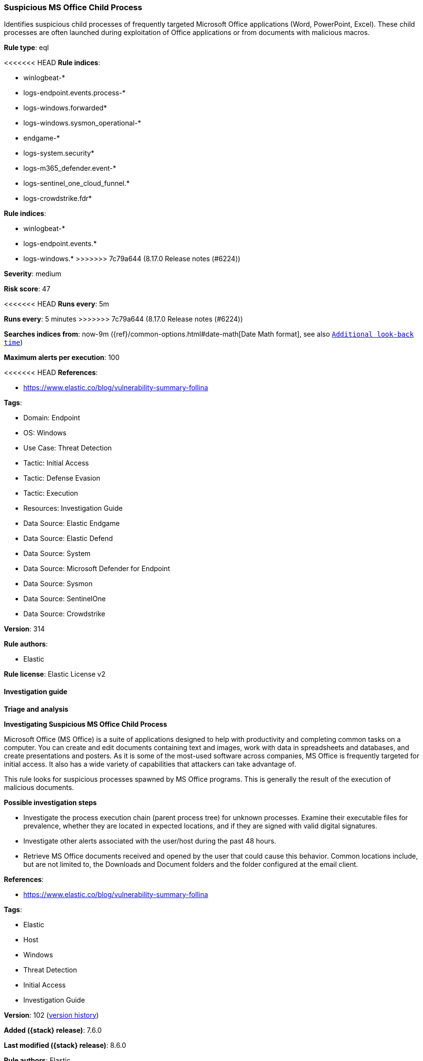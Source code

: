 [[suspicious-ms-office-child-process]]
=== Suspicious MS Office Child Process

Identifies suspicious child processes of frequently targeted Microsoft Office applications (Word, PowerPoint, Excel). These child processes are often launched during exploitation of Office applications or from documents with malicious macros.

*Rule type*: eql

<<<<<<< HEAD
*Rule indices*: 

* winlogbeat-*
* logs-endpoint.events.process-*
* logs-windows.forwarded*
* logs-windows.sysmon_operational-*
* endgame-*
* logs-system.security*
* logs-m365_defender.event-*
* logs-sentinel_one_cloud_funnel.*
* logs-crowdstrike.fdr*
=======
*Rule indices*:

* winlogbeat-*
* logs-endpoint.events.*
* logs-windows.*
>>>>>>> 7c79a644 (8.17.0 Release notes  (#6224))

*Severity*: medium

*Risk score*: 47

<<<<<<< HEAD
*Runs every*: 5m
=======
*Runs every*: 5 minutes
>>>>>>> 7c79a644 (8.17.0 Release notes  (#6224))

*Searches indices from*: now-9m ({ref}/common-options.html#date-math[Date Math format], see also <<rule-schedule, `Additional look-back time`>>)

*Maximum alerts per execution*: 100

<<<<<<< HEAD
*References*: 

* https://www.elastic.co/blog/vulnerability-summary-follina

*Tags*: 

* Domain: Endpoint
* OS: Windows
* Use Case: Threat Detection
* Tactic: Initial Access
* Tactic: Defense Evasion
* Tactic: Execution
* Resources: Investigation Guide
* Data Source: Elastic Endgame
* Data Source: Elastic Defend
* Data Source: System
* Data Source: Microsoft Defender for Endpoint
* Data Source: Sysmon
* Data Source: SentinelOne
* Data Source: Crowdstrike

*Version*: 314

*Rule authors*: 

* Elastic

*Rule license*: Elastic License v2


==== Investigation guide



*Triage and analysis*



*Investigating Suspicious MS Office Child Process*


Microsoft Office (MS Office) is a suite of applications designed to help with productivity and completing common tasks on a computer. You can create and edit documents containing text and images, work with data in spreadsheets and databases, and create presentations and posters. As it is some of the most-used software across companies, MS Office is frequently targeted for initial access. It also has a wide variety of capabilities that attackers can take advantage of.

This rule looks for suspicious processes spawned by MS Office programs. This is generally the result of the execution of malicious documents.


*Possible investigation steps*


- Investigate the process execution chain (parent process tree) for unknown processes. Examine their executable files for prevalence, whether they are located in expected locations, and if they are signed with valid digital signatures.
- Investigate other alerts associated with the user/host during the past 48 hours.
- Retrieve MS Office documents received and opened by the user that could cause this behavior. Common locations include, but are not limited to, the Downloads and Document folders and the folder configured at the email client.
=======
*References*:

* https://www.elastic.co/blog/vulnerability-summary-follina

*Tags*:

* Elastic
* Host
* Windows
* Threat Detection
* Initial Access
* Investigation Guide

*Version*: 102 (<<suspicious-ms-office-child-process-history, version history>>)

*Added ({stack} release)*: 7.6.0

*Last modified ({stack} release)*: 8.6.0

*Rule authors*: Elastic

*Rule license*: Elastic License v2

==== Investigation guide


[source,markdown]
----------------------------------
## Triage and analysis

### Investigating Suspicious MS Office Child Process

Microsoft Office (MS Office) is a suite of applications designed to help with productivity and completing common tasks on a computer.
You can create and edit documents containing text and images, work with data in spreadsheets and databases, and create
presentations and posters. As it is some of the most-used software across companies, MS Office is frequently targeted
for initial access. It also has a wide variety of capabilities that attackers can take advantage of.

This rule looks for suspicious processes spawned by MS Office programs. This is generally the result of the execution of
malicious documents.

#### Possible investigation steps

- Investigate the process execution chain (parent process tree) for unknown processes. Examine their executable files
for prevalence, whether they are located in expected locations, and if they are signed with valid digital signatures.
- Investigate other alerts associated with the user/host during the past 48 hours.
- Retrieve MS Office documents received and opened by the user that could cause this behavior. Common locations include,
but are not limited to, the Downloads and Document folders and the folder configured at the email client.
>>>>>>> 7c79a644 (8.17.0 Release notes  (#6224))
- Determine if the collected files are malicious:
  - Use a private sandboxed malware analysis system to perform analysis.
    - Observe and collect information about the following activities:
      - Attempts to contact external domains and addresses.
      - File and registry access, modification, and creation activities.
      - Service creation and launch activities.
      - Scheduled task creation.
  - Use the PowerShell Get-FileHash cmdlet to get the files' SHA-256 hash values.
    - Search for the existence and reputation of the hashes in resources like VirusTotal, Hybrid-Analysis, CISCO Talos, Any.run, etc.

<<<<<<< HEAD

*False positive analysis*


- This activity is unlikely to happen legitimately. Benign true positives (B-TPs) can be added as exceptions if necessary.


*Response and remediation*


- Initiate the incident response process based on the outcome of the triage.
- Isolate the involved host to prevent further post-compromise behavior.
- Investigate credential exposure on systems compromised or used by the attacker to ensure all compromised accounts are identified. Reset passwords for these accounts and other potentially compromised credentials, such as email, business systems, and web services.
=======
### False positive analysis

- This activity is unlikely to happen legitimately. Benign true positives (B-TPs) can be added as exceptions if necessary.

### Response and remediation

- Initiate the incident response process based on the outcome of the triage.
- Isolate the involved host to prevent further post-compromise behavior.
- Investigate credential exposure on systems compromised or used by the attacker to ensure all compromised accounts are
identified. Reset passwords for these accounts and other potentially compromised credentials, such as email, business
systems, and web services.
>>>>>>> 7c79a644 (8.17.0 Release notes  (#6224))
- If the triage identified malware, search the environment for additional compromised hosts.
  - Implement temporary network rules, procedures, and segmentation to contain the malware.
  - Stop suspicious processes.
  - Immediately block the identified indicators of compromise (IoCs).
<<<<<<< HEAD
  - Inspect the affected systems for additional malware backdoors like reverse shells, reverse proxies, or droppers that attackers could use to reinfect the system.
- Remove and block malicious artifacts identified during triage.
- Run a full antimalware scan. This may reveal additional artifacts left in the system, persistence mechanisms, and malware components.
=======
  - Inspect the affected systems for additional malware backdoors like reverse shells, reverse proxies, or droppers that
  attackers could use to reinfect the system.
- Remove and block malicious artifacts identified during triage.
- Run a full scan using the antimalware tool in place. This scan can reveal additional artifacts left in the system,
persistence mechanisms, and malware components.
>>>>>>> 7c79a644 (8.17.0 Release notes  (#6224))
- Determine the initial vector abused by the attacker and take action to prevent reinfection through the same vector.
  - If the malicious file was delivered via phishing:
    - Block the email sender from sending future emails.
    - Block the malicious web pages.
    - Remove emails from the sender from mailboxes.
    - Consider improvements to the security awareness program.
<<<<<<< HEAD
- Using the incident response data, update logging and audit policies to improve the mean time to detect (MTTD) and the mean time to respond (MTTR).
=======
- Using the incident response data, update logging and audit policies to improve the mean time to detect (MTTD) and the
mean time to respond (MTTR).
----------------------------------
>>>>>>> 7c79a644 (8.17.0 Release notes  (#6224))


==== Rule query


<<<<<<< HEAD
[source, js]
----------------------------------
process where host.os.type == "windows" and event.type == "start" and
  process.parent.name : (
      "eqnedt32.exe", "excel.exe", "fltldr.exe", "msaccess.exe",
      "mspub.exe", "powerpnt.exe", "winword.exe", "outlook.exe"
  ) and
  process.name : (
      "Microsoft.Workflow.Compiler.exe", "arp.exe", "atbroker.exe", "bginfo.exe", "bitsadmin.exe", "cdb.exe",
      "certutil.exe", "cmd.exe", "cmstp.exe", "control.exe", "cscript.exe", "csi.exe", "dnx.exe", "dsget.exe",
      "dsquery.exe", "forfiles.exe", "fsi.exe", "ftp.exe", "gpresult.exe", "hostname.exe", "ieexec.exe", "iexpress.exe",
      "installutil.exe", "ipconfig.exe", "mshta.exe", "msxsl.exe", "nbtstat.exe", "net.exe", "net1.exe", "netsh.exe",
      "netstat.exe", "nltest.exe", "odbcconf.exe", "ping.exe", "powershell.exe", "pwsh.exe", "qprocess.exe",
      "quser.exe", "qwinsta.exe", "rcsi.exe", "reg.exe", "regasm.exe", "regsvcs.exe", "regsvr32.exe", "sc.exe",
      "schtasks.exe", "systeminfo.exe", "tasklist.exe", "tracert.exe", "whoami.exe", "wmic.exe", "wscript.exe",
      "xwizard.exe", "explorer.exe", "rundll32.exe", "hh.exe", "msdt.exe"
  ) and
  not (
    process.parent.name : "outlook.exe" and
    process.name : "rundll32.exe" and
    process.args : "shell32.dll,Control_RunDLL" and
    process.args : "srchadmin.dll"
  )

----------------------------------
=======
[source,js]
----------------------------------
process where event.type == "start" and process.parent.name :
("eqnedt32.exe", "excel.exe", "fltldr.exe", "msaccess.exe",
"mspub.exe", "powerpnt.exe", "winword.exe", "outlook.exe") and
process.name : ("Microsoft.Workflow.Compiler.exe", "arp.exe",
"atbroker.exe", "bginfo.exe", "bitsadmin.exe", "cdb.exe",
"certutil.exe", "cmd.exe", "cmstp.exe", "control.exe",
"cscript.exe", "csi.exe", "dnx.exe", "dsget.exe", "dsquery.exe",
"forfiles.exe", "fsi.exe", "ftp.exe", "gpresult.exe",
"hostname.exe", "ieexec.exe", "iexpress.exe", "installutil.exe",
"ipconfig.exe", "mshta.exe", "msxsl.exe",
"nbtstat.exe", "net.exe", "net1.exe", "netsh.exe", "netstat.exe",
"nltest.exe", "odbcconf.exe", "ping.exe",
"powershell.exe", "pwsh.exe", "qprocess.exe", "quser.exe",
"qwinsta.exe", "rcsi.exe", "reg.exe", "regasm.exe",
"regsvcs.exe", "regsvr32.exe", "sc.exe", "schtasks.exe",
"systeminfo.exe", "tasklist.exe", "tracert.exe", "whoami.exe",
"wmic.exe", "wscript.exe", "xwizard.exe", "explorer.exe",
"rundll32.exe", "hh.exe", "msdt.exe")
----------------------------------

==== Threat mapping
>>>>>>> 7c79a644 (8.17.0 Release notes  (#6224))

*Framework*: MITRE ATT&CK^TM^

* Tactic:
** Name: Initial Access
** ID: TA0001
** Reference URL: https://attack.mitre.org/tactics/TA0001/
* Technique:
** Name: Phishing
** ID: T1566
** Reference URL: https://attack.mitre.org/techniques/T1566/
<<<<<<< HEAD
* Sub-technique:
** Name: Spearphishing Attachment
** ID: T1566.001
** Reference URL: https://attack.mitre.org/techniques/T1566/001/
* Tactic:
** Name: Execution
** ID: TA0002
** Reference URL: https://attack.mitre.org/tactics/TA0002/
* Technique:
** Name: Command and Scripting Interpreter
** ID: T1059
** Reference URL: https://attack.mitre.org/techniques/T1059/
* Sub-technique:
** Name: PowerShell
** ID: T1059.001
** Reference URL: https://attack.mitre.org/techniques/T1059/001/
* Sub-technique:
** Name: Windows Command Shell
** ID: T1059.003
** Reference URL: https://attack.mitre.org/techniques/T1059/003/
* Tactic:
** Name: Defense Evasion
** ID: TA0005
** Reference URL: https://attack.mitre.org/tactics/TA0005/
* Technique:
** Name: System Binary Proxy Execution
** ID: T1218
** Reference URL: https://attack.mitre.org/techniques/T1218/
=======

[[suspicious-ms-office-child-process-history]]
==== Rule version history

Version 102 (8.6.0 release)::
* Formatting only

Version 101 (8.5.0 release)::
* Updated query, changed from:
+
[source, js]
----------------------------------
process where event.type in ("start", "process_started") and
process.parent.name : ("eqnedt32.exe", "excel.exe", "fltldr.exe",
"msaccess.exe", "mspub.exe", "powerpnt.exe", "winword.exe",
"outlook.exe") and process.name :
("Microsoft.Workflow.Compiler.exe", "arp.exe", "atbroker.exe",
"bginfo.exe", "bitsadmin.exe", "cdb.exe", "certutil.exe",
"cmd.exe", "cmstp.exe", "control.exe", "cscript.exe", "csi.exe",
"dnx.exe", "dsget.exe", "dsquery.exe", "forfiles.exe",
"fsi.exe", "ftp.exe", "gpresult.exe", "hostname.exe", "ieexec.exe",
"iexpress.exe", "installutil.exe", "ipconfig.exe",
"mshta.exe", "msxsl.exe", "nbtstat.exe", "net.exe", "net1.exe",
"netsh.exe", "netstat.exe", "nltest.exe", "odbcconf.exe",
"ping.exe", "powershell.exe", "pwsh.exe", "qprocess.exe", "quser.exe",
"qwinsta.exe", "rcsi.exe", "reg.exe", "regasm.exe",
"regsvcs.exe", "regsvr32.exe", "sc.exe", "schtasks.exe",
"systeminfo.exe", "tasklist.exe", "tracert.exe", "whoami.exe",
"wmic.exe", "wscript.exe", "xwizard.exe", "explorer.exe",
"rundll32.exe", "hh.exe", "msdt.exe")
----------------------------------

Version 13 (8.4.0 release)::
* Updated query, changed from:
+
[source, js]
----------------------------------
process where event.type in ("start", "process_started") and
process.parent.name : ("eqnedt32.exe", "excel.exe", "fltldr.exe",
"msaccess.exe", "mspub.exe", "powerpnt.exe", "winword.exe",
"outlook.exe") and process.name :
("Microsoft.Workflow.Compiler.exe", "arp.exe", "atbroker.exe",
"bginfo.exe", "bitsadmin.exe", "cdb.exe", "certutil.exe",
"cmd.exe", "cmstp.exe", "control.exe", "cscript.exe", "csi.exe",
"dnx.exe", "dsget.exe", "dsquery.exe", "forfiles.exe",
"fsi.exe", "ftp.exe", "gpresult.exe", "hostname.exe", "ieexec.exe",
"iexpress.exe", "installutil.exe", "ipconfig.exe",
"mshta.exe", "msxsl.exe", "nbtstat.exe", "net.exe", "net1.exe",
"netsh.exe", "netstat.exe", "nltest.exe", "odbcconf.exe",
"ping.exe", "powershell.exe", "pwsh.exe", "qprocess.exe", "quser.exe",
"qwinsta.exe", "rcsi.exe", "reg.exe", "regasm.exe",
"regsvcs.exe", "regsvr32.exe", "sc.exe", "schtasks.exe",
"systeminfo.exe", "tasklist.exe", "tracert.exe", "whoami.exe",
"wmic.exe", "wscript.exe", "xwizard.exe", "explorer.exe",
"rundll32.exe", "hh.exe", "msdt.exe")
----------------------------------

Version 11 (8.3.0 release)::
* Updated query, changed from:
+
[source, js]
----------------------------------
process where event.type in ("start", "process_started") and
process.parent.name : ("eqnedt32.exe", "excel.exe", "fltldr.exe",
"msaccess.exe", "mspub.exe", "powerpnt.exe", "winword.exe") and
process.name : ("Microsoft.Workflow.Compiler.exe", "arp.exe",
"atbroker.exe", "bginfo.exe", "bitsadmin.exe", "cdb.exe",
"certutil.exe", "cmd.exe", "cmstp.exe", "control.exe",
"cscript.exe", "csi.exe", "dnx.exe", "dsget.exe", "dsquery.exe",
"forfiles.exe", "fsi.exe", "ftp.exe", "gpresult.exe",
"hostname.exe", "ieexec.exe", "iexpress.exe", "installutil.exe",
"ipconfig.exe", "mshta.exe", "msxsl.exe",
"nbtstat.exe", "net.exe", "net1.exe", "netsh.exe", "netstat.exe",
"nltest.exe", "odbcconf.exe", "ping.exe",
"powershell.exe", "pwsh.exe", "qprocess.exe", "quser.exe",
"qwinsta.exe", "rcsi.exe", "reg.exe", "regasm.exe",
"regsvcs.exe", "regsvr32.exe", "sc.exe", "schtasks.exe",
"systeminfo.exe", "tasklist.exe", "tracert.exe", "whoami.exe",
"wmic.exe", "wscript.exe", "xwizard.exe", "explorer.exe",
"rundll32.exe", "hh.exe")
----------------------------------

Version 10 (8.2.0 release)::
* Formatting only

Version 9 (7.16.0 release)::
* Updated query, changed from:
+
[source, js]
----------------------------------
process where event.type in ("start", "process_started") and
process.parent.name : ("eqnedt32.exe", "excel.exe", "fltldr.exe",
"msaccess.exe", "mspub.exe", "powerpnt.exe", "winword.exe") and
process.name : ("Microsoft.Workflow.Compiler.exe", "arp.exe",
"atbroker.exe", "bginfo.exe", "bitsadmin.exe", "cdb.exe",
"certutil.exe", "cmd.exe", "cmstp.exe", "cscript.exe",
"csi.exe", "dnx.exe", "dsget.exe", "dsquery.exe", "forfiles.exe",
"fsi.exe", "ftp.exe", "gpresult.exe", "hostname.exe",
"ieexec.exe", "iexpress.exe", "installutil.exe", "ipconfig.exe",
"mshta.exe", "msxsl.exe", "nbtstat.exe", "net.exe",
"net1.exe", "netsh.exe", "netstat.exe", "nltest.exe", "odbcconf.exe",
"ping.exe", "powershell.exe", "pwsh.exe",
"qprocess.exe", "quser.exe", "qwinsta.exe", "rcsi.exe", "reg.exe",
"regasm.exe", "regsvcs.exe", "regsvr32.exe", "sc.exe",
"schtasks.exe", "systeminfo.exe", "tasklist.exe", "tracert.exe",
"whoami.exe", "wmic.exe", "wscript.exe",
"xwizard.exe", "explorer.exe", "rundll32.exe", "hh.exe")
----------------------------------

Version 8 (7.12.0 release)::
* Formatting only

Version 7 (7.11.2 release)::
* Formatting only

Version 6 (7.11.0 release)::
* Updated query, changed from:
+
[source, js]
----------------------------------
event.category:process and event.type:(start or process_started) and
process.parent.name:(eqnedt32.exe or excel.exe or fltldr.exe or
msaccess.exe or mspub.exe or powerpnt.exe or winword.exe) and
process.name:(Microsoft.Workflow.Compiler.exe or arp.exe or
atbroker.exe or bginfo.exe or bitsadmin.exe or cdb.exe or certutil.exe
or cmd.exe or cmstp.exe or cscript.exe or csi.exe or dnx.exe or
dsget.exe or dsquery.exe or forfiles.exe or fsi.exe or ftp.exe or
gpresult.exe or hostname.exe or ieexec.exe or iexpress.exe or
installutil.exe or ipconfig.exe or mshta.exe or msxsl.exe or
nbtstat.exe or net.exe or net1.exe or netsh.exe or netstat.exe or
nltest.exe or odbcconf.exe or ping.exe or powershell.exe or pwsh.exe
or qprocess.exe or quser.exe or qwinsta.exe or rcsi.exe or reg.exe or
regasm.exe or regsvcs.exe or regsvr32.exe or sc.exe or schtasks.exe or
systeminfo.exe or tasklist.exe or tracert.exe or whoami.exe or
wmic.exe or wscript.exe or xwizard.exe)
----------------------------------

Version 5 (7.10.0 release)::
* Formatting only

Version 4 (7.9.1 release)::
* Formatting only

Version 3 (7.9.0 release)::
* Updated query, changed from:
+
[source, js]
----------------------------------
event.action:"Process Create (rule: ProcessCreate)" and
process.parent.name:(eqnedt32.exe or excel.exe or fltldr.exe or
msaccess.exe or mspub.exe or powerpnt.exe or winword.exe) and
process.name:(Microsoft.Workflow.Compiler.exe or arp.exe or
atbroker.exe or bginfo.exe or bitsadmin.exe or cdb.exe or certutil.exe
or cmd.exe or cmstp.exe or cscript.exe or csi.exe or dnx.exe or
dsget.exe or dsquery.exe or forfiles.exe or fsi.exe or ftp.exe or
gpresult.exe or hostname.exe or ieexec.exe or iexpress.exe or
installutil.exe or ipconfig.exe or mshta.exe or msxsl.exe or
nbtstat.exe or net.exe or net1.exe or netsh.exe or netstat.exe or
nltest.exe or odbcconf.exe or ping.exe or powershell.exe or pwsh.exe
or qprocess.exe or quser.exe or qwinsta.exe or rcsi.exe or reg.exe or
regasm.exe or regsvcs.exe or regsvr32.exe or sc.exe or schtasks.exe or
systeminfo.exe or tasklist.exe or tracert.exe or whoami.exe or
wmic.exe or wscript.exe or xwizard.exe)
----------------------------------

Version 2 (7.7.0 release)::
* Updated query, changed from:
+
[source, js]
----------------------------------
event.action:"Process Create (rule: ProcessCreate)" and
process.parent.name:("winword.exe" or "excel.exe" or "powerpnt.exe" or
"eqnedt32.exe" or "fltldr.exe" or "mspub.exe" or "msaccess.exe") and
process.name:("arp.exe" or "dsquery.exe" or "dsget.exe" or
"gpresult.exe" or "hostname.exe" or "ipconfig.exe" or "nbtstat.exe" or
"net.exe" or "net1.exe" or "netsh.exe" or "netstat.exe" or
"nltest.exe" or "ping.exe" or "qprocess.exe" or "quser.exe" or
"qwinsta.exe" or "reg.exe" or "sc.exe" or "systeminfo.exe" or
"tasklist.exe" or "tracert.exe" or "whoami.exe" or "bginfo.exe" or
"cdb.exe" or "cmstp.exe" or "csi.exe" or "dnx.exe" or "fsi.exe" or
"ieexec.exe" or "iexpress.exe" or "installutil.exe" or
"Microsoft.Workflow.Compiler.exe" or "msbuild.exe" or "mshta.exe" or
"msxsl.exe" or "odbcconf.exe" or "rcsi.exe" or "regsvr32.exe" or
"xwizard.exe" or "atbroker.exe" or "forfiles.exe" or "schtasks.exe" or
"regasm.exe" or "regsvcs.exe" or "cmd.exe" or "cscript.exe" or
"powershell.exe" or "pwsh.exe" or "wmic.exe" or "wscript.exe" or
"bitsadmin.exe" or "certutil.exe" or "ftp.exe")
----------------------------------

>>>>>>> 7c79a644 (8.17.0 Release notes  (#6224))

